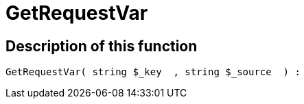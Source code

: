 = GetRequestVar
:lang: en
// include::{includedir}/_header.adoc[]
:keywords: GetRequestVar
:position: 0

//  auto generated content Thu, 06 Jul 2017 00:32:45 +0200
== Description of this function

[source,plenty]
----

GetRequestVar( string $_key  , string $_source  ) :

----

